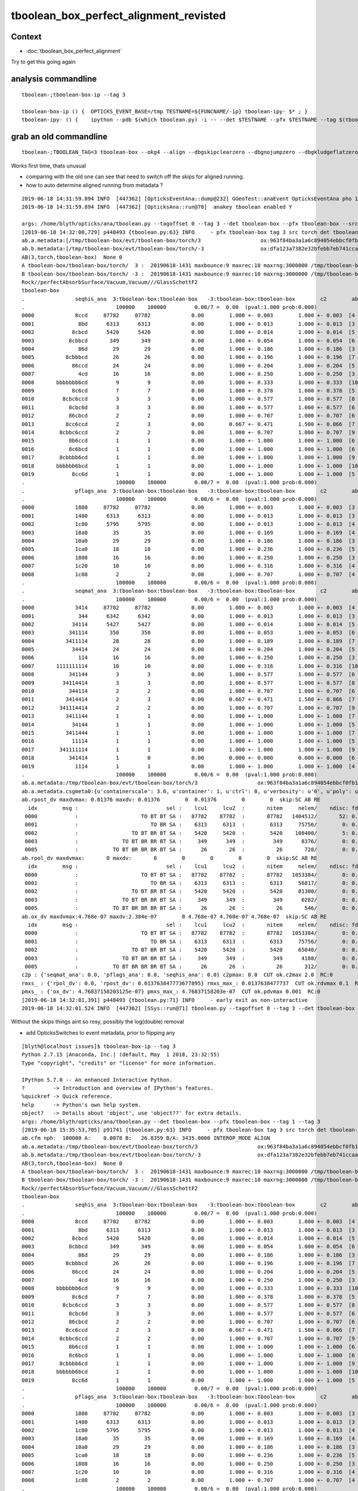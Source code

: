 tboolean_box_perfect_alignment_revisted
============================================

Context
----------

* :doc:`tboolean_box_perfect_alignment`

Try to get this going again



analysis commandline
-----------------------

::

    tboolean-;tboolean-box-ip --tag 3

    tboolean-box-ip () {  OPTICKS_EVENT_BASE=/tmp TESTNAME=${FUNCNAME/-ip} tboolean-ipy- $* ; }
    tboolean-ipy- () {    ipython --pdb $(which tboolean.py) -i -- --det $TESTNAME --pfx $TESTNAME --tag $(tboolean-tag) $* ; } 


grab an old commandline
----------------------------

::

    tboolean-;TBOOLEAN_TAG=3 tboolean-box --okg4 --align --dbgskipclearzero --dbgnojumpzero --dbgkludgeflatzero

Works first time, thats unusual

* comparing with the old one can see that need to switch off the skips for aligned running. 
* how to auto determine aligned running from metadata ?


::

    2019-06-18 14:31:59.894 INFO  [447362] [OpticksEventAna::dump@232] GGeoTest::anaEvent OpticksEventAna pho 100000,4,4 seq 100000,1,2
    2019-06-18 14:31:59.894 INFO  [447362] [OpticksAna::run@70]  anakey tboolean enabled Y

    args: /home/blyth/opticks/ana/tboolean.py --tagoffset 0 --tag 3 --det tboolean-box --pfx tboolean-box --src torch
    [2019-06-18 14:32:00,729] p448493 {tboolean.py:63} INFO     - pfx tboolean-box tag 3 src torch det tboolean-box c2max 2.0 ipython False 
    ab.a.metadata:[/tmp/tboolean-box/evt/tboolean-box/torch/3                   ox:963f84ba3a1a6c894054ebbcf0fb1ea9 rx:3db691ffd21dfa48c062c0f19bb0fdb0 np: 100000 pr:    0.0078 INTEROP_MODE]
    ab.b.metadata:[/tmp/tboolean-box/evt/tboolean-box/torch/-3                  ox:dfa123a7382e32bfebb7eb741ccaa749 rx:e1c46ce4b32c1c7e00f1378e807aa972 np: 100000 pr:   26.8359 INTEROP_MODE]
    AB(3,torch,tboolean-box)  None 0 
    A tboolean-box/tboolean-box/torch/  3 :  20190618-1431 maxbounce:9 maxrec:10 maxrng:3000000 /tmp/tboolean-box/evt/tboolean-box/torch/3/fdom.npy () 
    B tboolean-box/tboolean-box/torch/ -3 :  20190618-1431 maxbounce:9 maxrec:10 maxrng:3000000 /tmp/tboolean-box/evt/tboolean-box/torch/-3/fdom.npy (recstp) 
    Rock//perfectAbsorbSurface/Vacuum,Vacuum///GlassSchottF2
    tboolean-box
    .                seqhis_ana  3:tboolean-box:tboolean-box   -3:tboolean-box:tboolean-box        c2        ab        ba 
    .                             100000    100000         0.00/7 =  0.00  (pval:1.000 prob:0.000)  
    0000             8ccd     87782     87782             0.00        1.000 +- 0.003        1.000 +- 0.003  [4 ] TO BT BT SA
    0001              8bd      6313      6313             0.00        1.000 +- 0.013        1.000 +- 0.013  [3 ] TO BR SA
    0002            8cbcd      5420      5420             0.00        1.000 +- 0.014        1.000 +- 0.014  [5 ] TO BT BR BT SA
    0003           8cbbcd       349       349             0.00        1.000 +- 0.054        1.000 +- 0.054  [6 ] TO BT BR BR BT SA
    0004              86d        29        29             0.00        1.000 +- 0.186        1.000 +- 0.186  [3 ] TO SC SA
    0005          8cbbbcd        26        26             0.00        1.000 +- 0.196        1.000 +- 0.196  [7 ] TO BT BR BR BR BT SA
    0006            86ccd        24        24             0.00        1.000 +- 0.204        1.000 +- 0.204  [5 ] TO BT BT SC SA
    0007              4cd        16        16             0.00        1.000 +- 0.250        1.000 +- 0.250  [3 ] TO BT AB
    0008       bbbbbbb6cd         9         9             0.00        1.000 +- 0.333        1.000 +- 0.333  [10] TO BT SC BR BR BR BR BR BR BR
    0009            8c6cd         7         7             0.00        1.000 +- 0.378        1.000 +- 0.378  [5 ] TO BT SC BT SA
    0010         8cbc6ccd         3         3             0.00        1.000 +- 0.577        1.000 +- 0.577  [8 ] TO BT BT SC BT BR BT SA
    0011           8cbc6d         3         3             0.00        1.000 +- 0.577        1.000 +- 0.577  [6 ] TO SC BT BR BT SA
    0012           86cbcd         2         2             0.00        1.000 +- 0.707        1.000 +- 0.707  [6 ] TO BT BR BT SC SA
    0013          8cc6ccd         2         3             0.00        0.667 +- 0.471        1.500 +- 0.866  [7 ] TO BT BT SC BT BT SA
    0014        8cbbc6ccd         2         2             0.00        1.000 +- 0.707        1.000 +- 0.707  [9 ] TO BT BT SC BT BR BR BT SA
    0015           8b6ccd         1         1             0.00        1.000 +- 1.000        1.000 +- 1.000  [6 ] TO BT BT SC BR SA
    0016           8c6bcd         1         1             0.00        1.000 +- 1.000        1.000 +- 1.000  [6 ] TO BT BR SC BT SA
    0017        8cbbbb6cd         1         1             0.00        1.000 +- 1.000        1.000 +- 1.000  [9 ] TO BT SC BR BR BR BR BT SA
    0018       bbbbbb6bcd         1         1             0.00        1.000 +- 1.000        1.000 +- 1.000  [10] TO BT BR SC BR BR BR BR BR BR
    0019            8cc6d         1         1             0.00        1.000 +- 1.000        1.000 +- 1.000  [5 ] TO SC BT BT SA
    .                             100000    100000         0.00/7 =  0.00  (pval:1.000 prob:0.000)  
    .                pflags_ana  3:tboolean-box:tboolean-box   -3:tboolean-box:tboolean-box        c2        ab        ba 
    .                             100000    100000         0.00/6 =  0.00  (pval:1.000 prob:0.000)  
    0000             1880     87782     87782             0.00        1.000 +- 0.003        1.000 +- 0.003  [3 ] TO|BT|SA
    0001             1480      6313      6313             0.00        1.000 +- 0.013        1.000 +- 0.013  [3 ] TO|BR|SA
    0002             1c80      5795      5795             0.00        1.000 +- 0.013        1.000 +- 0.013  [4 ] TO|BT|BR|SA
    0003             18a0        35        35             0.00        1.000 +- 0.169        1.000 +- 0.169  [4 ] TO|BT|SA|SC
    0004             10a0        29        29             0.00        1.000 +- 0.186        1.000 +- 0.186  [3 ] TO|SA|SC
    0005             1ca0        18        18             0.00        1.000 +- 0.236        1.000 +- 0.236  [5 ] TO|BT|BR|SA|SC
    0006             1808        16        16             0.00        1.000 +- 0.250        1.000 +- 0.250  [3 ] TO|BT|AB
    0007             1c20        10        10             0.00        1.000 +- 0.316        1.000 +- 0.316  [4 ] TO|BT|BR|SC
    0008             1c08         2         2             0.00        1.000 +- 0.707        1.000 +- 0.707  [4 ] TO|BT|BR|AB
    .                             100000    100000         0.00/6 =  0.00  (pval:1.000 prob:0.000)  
    .                seqmat_ana  3:tboolean-box:tboolean-box   -3:tboolean-box:tboolean-box        c2        ab        ba 
    .                             100000    100000         0.00/6 =  0.00  (pval:1.000 prob:0.000)  
    0000             3414     87782     87782             0.00        1.000 +- 0.003        1.000 +- 0.003  [4 ] Va G2 Va Ro
    0001              344      6342      6342             0.00        1.000 +- 0.013        1.000 +- 0.013  [3 ] Va Va Ro
    0002            34114      5427      5427             0.00        1.000 +- 0.014        1.000 +- 0.014  [5 ] Va G2 G2 Va Ro
    0003           341114       350       350             0.00        1.000 +- 0.053        1.000 +- 0.053  [6 ] Va G2 G2 G2 Va Ro
    0004          3411114        28        28             0.00        1.000 +- 0.189        1.000 +- 0.189  [7 ] Va G2 G2 G2 G2 Va Ro
    0005            34414        24        24             0.00        1.000 +- 0.204        1.000 +- 0.204  [5 ] Va G2 Va Va Ro
    0006              114        16        16             0.00        1.000 +- 0.250        1.000 +- 0.250  [3 ] Va G2 G2
    0007       1111111114        10        10             0.00        1.000 +- 0.316        1.000 +- 0.316  [10] Va G2 G2 G2 G2 G2 G2 G2 G2 G2
    0008           341144         3         3             0.00        1.000 +- 0.577        1.000 +- 0.577  [6 ] Va Va G2 G2 Va Ro
    0009         34114414         3         3             0.00        1.000 +- 0.577        1.000 +- 0.577  [8 ] Va G2 Va Va G2 G2 Va Ro
    0010           344114         2         2             0.00        1.000 +- 0.707        1.000 +- 0.707  [6 ] Va G2 G2 Va Va Ro
    0011          3414414         2         3             0.00        0.667 +- 0.471        1.500 +- 0.866  [7 ] Va G2 Va Va G2 Va Ro
    0012        341114414         2         2             0.00        1.000 +- 0.707        1.000 +- 0.707  [9 ] Va G2 Va Va G2 G2 G2 Va Ro
    0013          3411144         1         1             0.00        1.000 +- 1.000        1.000 +- 1.000  [7 ] Va Va G2 G2 G2 Va Ro
    0014            34144         1         1             0.00        1.000 +- 1.000        1.000 +- 1.000  [5 ] Va Va G2 Va Ro
    0015          3411444         1         1             0.00        1.000 +- 1.000        1.000 +- 1.000  [7 ] Va Va Va G2 G2 Va Ro
    0016            11114         1         1             0.00        1.000 +- 1.000        1.000 +- 1.000  [5 ] Va G2 G2 G2 G2
    0017        341111114         1         1             0.00        1.000 +- 1.000        1.000 +- 1.000  [9 ] Va G2 G2 G2 G2 G2 G2 Va Ro
    0018           341414         1         0             0.00        0.000 +- 0.000        0.000 +- 0.000  [6 ] Va G2 Va G2 Va Ro
    0019             1114         1         1             0.00        1.000 +- 1.000        1.000 +- 1.000  [4 ] Va G2 G2 G2
    .                             100000    100000         0.00/6 =  0.00  (pval:1.000 prob:0.000)  
    ab.a.metadata:/tmp/tboolean-box/evt/tboolean-box/torch/3                   ox:963f84ba3a1a6c894054ebbcf0fb1ea9 rx:3db691ffd21dfa48c062c0f19bb0fdb0 np: 100000 pr:    0.0078 INTEROP_MODE
    ab.a.metadata.csgmeta0:{u'containerscale': 3.0, u'container': 1, u'ctrl': 0, u'verbosity': u'0', u'poly': u'IM', u'emitconfig': u'photons:100000,wavelength:380,time:0.2,posdelta:0.1,sheetmask:0x1,umin:0.45,umax:0.55,vmin:0.45,vmax:0.55', u'resolution': u'20', u'emit': -1}
    ab.rpost_dv maxdvmax: 0.01376 maxdv: 0.01376        0  0.01376        0        0  skip:SC AB RE
      idx        msg :                            sel :    lcu1     lcu2  :       nitem     nelem/    ndisc: fdisc  mx/mn/av        mx/       mn/      avg  eps:eps    
     0000            :                    TO BT BT SA :   87782    87782  :       87782   1404512/       52: 0.000  mx/mn/av   0.01376/        0/5.096e-07  eps:0.0002    
     0001            :                       TO BR SA :    6313     6313  :        6313     75756/        0: 0.000  mx/mn/av         0/        0/        0  eps:0.0002    
     0002            :                 TO BT BR BT SA :    5420     5420  :        5420    108400/        5: 0.000  mx/mn/av   0.01376/        0/6.349e-07  eps:0.0002    
     0003            :              TO BT BR BR BT SA :     349      349  :         349      8376/        0: 0.000  mx/mn/av         0/        0/        0  eps:0.0002    
     0005            :           TO BT BR BR BR BT SA :      26       26  :          26       728/        0: 0.000  mx/mn/av         0/        0/        0  eps:0.0002    
    ab.rpol_dv maxdvmax:       0 maxdv:       0        0        0        0        0  skip:SC AB RE
      idx        msg :                            sel :    lcu1     lcu2  :       nitem     nelem/    ndisc: fdisc  mx/mn/av        mx/       mn/      avg  eps:eps    
     0000            :                    TO BT BT SA :   87782    87782  :       87782   1053384/        0: 0.000  mx/mn/av         0/        0/        0  eps:0.0002    
     0001            :                       TO BR SA :    6313     6313  :        6313     56817/        0: 0.000  mx/mn/av         0/        0/        0  eps:0.0002    
     0002            :                 TO BT BR BT SA :    5420     5420  :        5420     81300/        0: 0.000  mx/mn/av         0/        0/        0  eps:0.0002    
     0003            :              TO BT BR BR BT SA :     349      349  :         349      6282/        0: 0.000  mx/mn/av         0/        0/        0  eps:0.0002    
     0005            :           TO BT BR BR BR BT SA :      26       26  :          26       546/        0: 0.000  mx/mn/av         0/        0/        0  eps:0.0002    
    ab.ox_dv maxdvmax:4.768e-07 maxdv:2.384e-07        0 4.768e-07 4.768e-07 4.768e-07  skip:SC AB RE
      idx        msg :                            sel :    lcu1     lcu2  :       nitem     nelem/    ndisc: fdisc  mx/mn/av        mx/       mn/      avg  eps:eps    
     0000            :                    TO BT BT SA :   87782    87782  :       87782   1053384/        0: 0.000  mx/mn/av 2.384e-07/        0/2.484e-08  eps:0.0002    
     0001            :                       TO BR SA :    6313     6313  :        6313     75756/        0: 0.000  mx/mn/av         0/        0/        0  eps:0.0002    
     0002            :                 TO BT BR BT SA :    5420     5420  :        5420     65040/        0: 0.000  mx/mn/av 4.768e-07/        0/ 4.47e-08  eps:0.0002    
     0003            :              TO BT BR BR BT SA :     349      349  :         349      4188/        0: 0.000  mx/mn/av 4.768e-07/        0/ 4.47e-08  eps:0.0002    
     0005            :           TO BT BR BR BR BT SA :      26       26  :          26       312/        0: 0.000  mx/mn/av 4.768e-07/        0/ 4.47e-08  eps:0.0002    
    c2p : {'seqmat_ana': 0.0, 'pflags_ana': 0.0, 'seqhis_ana': 0.0} c2pmax: 0.0  CUT ok.c2max 2.0  RC:0 
    rmxs_ : {'rpol_dv': 0.0, 'rpost_dv': 0.013763847773677895} rmxs_max_: 0.0137638477737  CUT ok.rdvmax 0.1  RC:0 
    pmxs_ : {'ox_dv': 4.76837158203125e-07} pmxs_max_: 4.76837158203e-07  CUT ok.pdvmax 0.001  RC:0 
    [2019-06-18 14:32:01,391] p448493 {tboolean.py:71} INFO     - early exit as non-interactive
    2019-06-18 14:32:01.524 INFO  [447362] [SSys::run@71] tboolean.py --tagoffset 0 --tag 3 --det tboolean-box --pfx tboolean-box --src torch   rc_raw : 0 rc : 0




Without the skips things aint so rosy, possibly the log(double) removal

* add OpticksSwitches to event metadata, prior to flipping any 


::

    [blyth@localhost issues]$ tboolean-box-ip --tag 3
    Python 2.7.15 |Anaconda, Inc.| (default, May  1 2018, 23:32:55) 
    Type "copyright", "credits" or "license" for more information.

    IPython 5.7.0 -- An enhanced Interactive Python.
    ?         -> Introduction and overview of IPython's features.
    %quickref -> Quick reference.
    help      -> Python's own help system.
    object?   -> Details about 'object', use 'object??' for extra details.
    args: /home/blyth/opticks/ana/tboolean.py --det tboolean-box --pfx tboolean-box --tag 1 --tag 3
    [2019-06-18 15:35:53,705] p91741 {tboolean.py:63} INFO     - pfx tboolean-box tag 3 src torch det tboolean-box c2max 2.0 ipython True 
    ab.cfm nph:  100000 A:    0.0078 B:   26.8359 B/A: 3435.0000 INTEROP_MODE ALIGN 
    ab.a.metadata:/tmp/tboolean-box/evt/tboolean-box/torch/3                   ox:963f84ba3a1a6c894054ebbcf0fb1ea9 rx:3db691ffd21dfa48c062c0f19bb0fdb0 np: 100000 pr:    0.0078 INTEROP_MODE
    ab.b.metadata:/tmp/tboolean-box/evt/tboolean-box/torch/-3                  ox:dfa123a7382e32bfebb7eb741ccaa749 rx:e1c46ce4b32c1c7e00f1378e807aa972 np: 100000 pr:   26.8359 INTEROP_MODE
    AB(3,torch,tboolean-box)  None 0 
    A tboolean-box/tboolean-box/torch/  3 :  20190618-1431 maxbounce:9 maxrec:10 maxrng:3000000 /tmp/tboolean-box/evt/tboolean-box/torch/3/fdom.npy () 
    B tboolean-box/tboolean-box/torch/ -3 :  20190618-1431 maxbounce:9 maxrec:10 maxrng:3000000 /tmp/tboolean-box/evt/tboolean-box/torch/-3/fdom.npy (recstp) 
    Rock//perfectAbsorbSurface/Vacuum,Vacuum///GlassSchottF2
    tboolean-box
    .                seqhis_ana  3:tboolean-box:tboolean-box   -3:tboolean-box:tboolean-box        c2        ab        ba 
    .                             100000    100000         0.00/7 =  0.00  (pval:1.000 prob:0.000)  
    0000             8ccd     87782     87782             0.00        1.000 +- 0.003        1.000 +- 0.003  [4 ] TO BT BT SA
    0001              8bd      6313      6313             0.00        1.000 +- 0.013        1.000 +- 0.013  [3 ] TO BR SA
    0002            8cbcd      5420      5420             0.00        1.000 +- 0.014        1.000 +- 0.014  [5 ] TO BT BR BT SA
    0003           8cbbcd       349       349             0.00        1.000 +- 0.054        1.000 +- 0.054  [6 ] TO BT BR BR BT SA
    0004              86d        29        29             0.00        1.000 +- 0.186        1.000 +- 0.186  [3 ] TO SC SA
    0005          8cbbbcd        26        26             0.00        1.000 +- 0.196        1.000 +- 0.196  [7 ] TO BT BR BR BR BT SA
    0006            86ccd        24        24             0.00        1.000 +- 0.204        1.000 +- 0.204  [5 ] TO BT BT SC SA
    0007              4cd        16        16             0.00        1.000 +- 0.250        1.000 +- 0.250  [3 ] TO BT AB
    0008       bbbbbbb6cd         9         9             0.00        1.000 +- 0.333        1.000 +- 0.333  [10] TO BT SC BR BR BR BR BR BR BR
    0009            8c6cd         7         7             0.00        1.000 +- 0.378        1.000 +- 0.378  [5 ] TO BT SC BT SA
    0010         8cbc6ccd         3         3             0.00        1.000 +- 0.577        1.000 +- 0.577  [8 ] TO BT BT SC BT BR BT SA
    0011           8cbc6d         3         3             0.00        1.000 +- 0.577        1.000 +- 0.577  [6 ] TO SC BT BR BT SA
    0012           86cbcd         2         2             0.00        1.000 +- 0.707        1.000 +- 0.707  [6 ] TO BT BR BT SC SA
    0013          8cc6ccd         2         3             0.00        0.667 +- 0.471        1.500 +- 0.866  [7 ] TO BT BT SC BT BT SA
    0014        8cbbc6ccd         2         2             0.00        1.000 +- 0.707        1.000 +- 0.707  [9 ] TO BT BT SC BT BR BR BT SA
    0015           8b6ccd         1         1             0.00        1.000 +- 1.000        1.000 +- 1.000  [6 ] TO BT BT SC BR SA
    0016           8c6bcd         1         1             0.00        1.000 +- 1.000        1.000 +- 1.000  [6 ] TO BT BR SC BT SA
    0017        8cbbbb6cd         1         1             0.00        1.000 +- 1.000        1.000 +- 1.000  [9 ] TO BT SC BR BR BR BR BT SA
    0018       bbbbbb6bcd         1         1             0.00        1.000 +- 1.000        1.000 +- 1.000  [10] TO BT BR SC BR BR BR BR BR BR
    0019            8cc6d         1         1             0.00        1.000 +- 1.000        1.000 +- 1.000  [5 ] TO SC BT BT SA
    .                             100000    100000         0.00/7 =  0.00  (pval:1.000 prob:0.000)  
    .                pflags_ana  3:tboolean-box:tboolean-box   -3:tboolean-box:tboolean-box        c2        ab        ba 
    .                             100000    100000         0.00/6 =  0.00  (pval:1.000 prob:0.000)  
    0000             1880     87782     87782             0.00        1.000 +- 0.003        1.000 +- 0.003  [3 ] TO|BT|SA
    0001             1480      6313      6313             0.00        1.000 +- 0.013        1.000 +- 0.013  [3 ] TO|BR|SA
    0002             1c80      5795      5795             0.00        1.000 +- 0.013        1.000 +- 0.013  [4 ] TO|BT|BR|SA
    0003             18a0        35        35             0.00        1.000 +- 0.169        1.000 +- 0.169  [4 ] TO|BT|SA|SC
    0004             10a0        29        29             0.00        1.000 +- 0.186        1.000 +- 0.186  [3 ] TO|SA|SC
    0005             1ca0        18        18             0.00        1.000 +- 0.236        1.000 +- 0.236  [5 ] TO|BT|BR|SA|SC
    0006             1808        16        16             0.00        1.000 +- 0.250        1.000 +- 0.250  [3 ] TO|BT|AB
    0007             1c20        10        10             0.00        1.000 +- 0.316        1.000 +- 0.316  [4 ] TO|BT|BR|SC
    0008             1c08         2         2             0.00        1.000 +- 0.707        1.000 +- 0.707  [4 ] TO|BT|BR|AB
    .                             100000    100000         0.00/6 =  0.00  (pval:1.000 prob:0.000)  
    .                seqmat_ana  3:tboolean-box:tboolean-box   -3:tboolean-box:tboolean-box        c2        ab        ba 
    .                             100000    100000         0.00/6 =  0.00  (pval:1.000 prob:0.000)  
    0000             3414     87782     87782             0.00        1.000 +- 0.003        1.000 +- 0.003  [4 ] Va G2 Va Ro
    0001              344      6342      6342             0.00        1.000 +- 0.013        1.000 +- 0.013  [3 ] Va Va Ro
    0002            34114      5427      5427             0.00        1.000 +- 0.014        1.000 +- 0.014  [5 ] Va G2 G2 Va Ro
    0003           341114       350       350             0.00        1.000 +- 0.053        1.000 +- 0.053  [6 ] Va G2 G2 G2 Va Ro
    0004          3411114        28        28             0.00        1.000 +- 0.189        1.000 +- 0.189  [7 ] Va G2 G2 G2 G2 Va Ro
    0005            34414        24        24             0.00        1.000 +- 0.204        1.000 +- 0.204  [5 ] Va G2 Va Va Ro
    0006              114        16        16             0.00        1.000 +- 0.250        1.000 +- 0.250  [3 ] Va G2 G2
    0007       1111111114        10        10             0.00        1.000 +- 0.316        1.000 +- 0.316  [10] Va G2 G2 G2 G2 G2 G2 G2 G2 G2
    0008           341144         3         3             0.00        1.000 +- 0.577        1.000 +- 0.577  [6 ] Va Va G2 G2 Va Ro
    0009         34114414         3         3             0.00        1.000 +- 0.577        1.000 +- 0.577  [8 ] Va G2 Va Va G2 G2 Va Ro
    0010           344114         2         2             0.00        1.000 +- 0.707        1.000 +- 0.707  [6 ] Va G2 G2 Va Va Ro
    0011          3414414         2         3             0.00        0.667 +- 0.471        1.500 +- 0.866  [7 ] Va G2 Va Va G2 Va Ro
    0012        341114414         2         2             0.00        1.000 +- 0.707        1.000 +- 0.707  [9 ] Va G2 Va Va G2 G2 G2 Va Ro
    0013          3411144         1         1             0.00        1.000 +- 1.000        1.000 +- 1.000  [7 ] Va Va G2 G2 G2 Va Ro
    0014            34144         1         1             0.00        1.000 +- 1.000        1.000 +- 1.000  [5 ] Va Va G2 Va Ro
    0015          3411444         1         1             0.00        1.000 +- 1.000        1.000 +- 1.000  [7 ] Va Va Va G2 G2 Va Ro
    0016            11114         1         1             0.00        1.000 +- 1.000        1.000 +- 1.000  [5 ] Va G2 G2 G2 G2
    0017        341111114         1         1             0.00        1.000 +- 1.000        1.000 +- 1.000  [9 ] Va G2 G2 G2 G2 G2 G2 Va Ro
    0018           341414         1         0             0.00        0.000 +- 0.000        0.000 +- 0.000  [6 ] Va G2 Va G2 Va Ro
    0019             1114         1         1             0.00        1.000 +- 1.000        1.000 +- 1.000  [4 ] Va G2 G2 G2
    .                             100000    100000         0.00/6 =  0.00  (pval:1.000 prob:0.000)  
    ab.cfm nph:  100000 A:    0.0078 B:   26.8359 B/A: 3435.0000 INTEROP_MODE ALIGN 
    ab.a.metadata:/tmp/tboolean-box/evt/tboolean-box/torch/3                   ox:963f84ba3a1a6c894054ebbcf0fb1ea9 rx:3db691ffd21dfa48c062c0f19bb0fdb0 np: 100000 pr:    0.0078 INTEROP_MODE
    ab.b.metadata:/tmp/tboolean-box/evt/tboolean-box/torch/-3                  ox:dfa123a7382e32bfebb7eb741ccaa749 rx:e1c46ce4b32c1c7e00f1378e807aa972 np: 100000 pr:   26.8359 INTEROP_MODE
    ab.a.metadata.csgmeta0:{u'containerscale': 3.0, u'container': 1, u'ctrl': 0, u'verbosity': u'0', u'poly': u'IM', u'emitconfig': u'photons:100000,wavelength:380,time:0.2,posdelta:0.1,sheetmask:0x1,umin:0.45,umax:0.55,vmin:0.45,vmax:0.55', u'resolution': u'20', u'emit': -1}
    ab.rpost_dv maxdvmax:  0.4129 maxdv: 0.01376        0  0.01376        0   0.4129        0   0.1652  0.05506   0.2753  0.05506   0.1652  0.09635  0.05506  0.04129   0.1376  0.05506  0.04129   0.1239  0.05506  0.05506  0.09635  0.09635  0.05506  0.08258  0.04129  0.04129  0.09635  skip:
      idx        msg :                            sel :    lcu1     lcu2  :       nitem     nelem/    ndisc: fdisc  mx/mn/av        mx/       mn/      avg  eps:eps    
     0000            :                    TO BT BT SA :   87782    87782  :       87782   1404512/       52: 0.000  mx/mn/av   0.01376/        0/5.096e-07  eps:0.0002    
     0001            :                       TO BR SA :    6313     6313  :        6313     75756/        0: 0.000  mx/mn/av         0/        0/        0  eps:0.0002    
     0002            :                 TO BT BR BT SA :    5420     5420  :        5420    108400/        5: 0.000  mx/mn/av   0.01376/        0/6.349e-07  eps:0.0002    
     0003            :              TO BT BR BR BT SA :     349      349  :         349      8376/        0: 0.000  mx/mn/av         0/        0/        0  eps:0.0002    
     0004            :                       TO SC SA :      29       29  :          29       348/       97: 0.279  mx/mn/av    0.4129/        0/  0.01187  eps:0.0002    
     0005            :           TO BT BR BR BR BT SA :      26       26  :          26       728/        0: 0.000  mx/mn/av         0/        0/        0  eps:0.0002    
     0006            :                 TO BT BT SC SA :      24       24  :          24       480/       74: 0.154  mx/mn/av    0.1652/        0/ 0.005867  eps:0.0002    
     0007            :                       TO BT AB :      16       16  :          16       192/       21: 0.109  mx/mn/av   0.05506/        0/ 0.003815  eps:0.0002    
     0008            :  TO BT SC BR BR BR BR BR BR BR :       9        9  :           9       360/      138: 0.383  mx/mn/av    0.2753/        0/  0.01186  eps:0.0002    
     0009            :                 TO BT SC BT SA :       7        7  :           7       140/       31: 0.221  mx/mn/av   0.05506/        0/ 0.006135  eps:0.0002    
     0010            :        TO BT BT SC BT BR BT SA :       3        3  :           3        96/       29: 0.302  mx/mn/av    0.1652/        0/  0.01381  eps:0.0002    
     0011            :              TO SC BT BR BT SA :       3        3  :           3        72/       29: 0.403  mx/mn/av   0.09635/        0/  0.01114  eps:0.0002    
     0012            :              TO BT BR BT SC SA :       2        2  :           2        48/        4: 0.083  mx/mn/av   0.05506/        0/ 0.004014  eps:0.0002    
     0013            :           TO BT BT SC BT BT SA :       2        3  :           2        56/       12: 0.214  mx/mn/av   0.04129/        0/ 0.003474  eps:0.0002    
     0014            :     TO BT BT SC BT BR BR BT SA :       2        2  :           2        72/       25: 0.347  mx/mn/av    0.1376/        0/  0.01249  eps:0.0002    
     0015            :              TO BT BT SC BR SA :       1        1  :           1        24/        6: 0.250  mx/mn/av   0.05506/        0/ 0.005212  eps:0.0002    
     0016            :              TO BT BR SC BT SA :       1        1  :           1        24/        2: 0.083  mx/mn/av   0.04129/        0/ 0.001746  eps:0.0002    
     0017            :     TO BT SC BR BR BR BR BT SA :       1        1  :           1        36/       10: 0.278  mx/mn/av    0.1239/        0/  0.01229  eps:0.0002    
     0018            :  TO BT BR SC BR BR BR BR BR BR :       1        1  :           1        40/       15: 0.375  mx/mn/av   0.05506/        0/ 0.008694  eps:0.0002    
     0019            :                 TO SC BT BT SA :       1        1  :           1        20/        5: 0.250  mx/mn/av   0.05506/        0/ 0.006912  eps:0.0002    
     0020            :           TO BT BR SC BR BT SA :       1        1  :           1        28/        7: 0.250  mx/mn/av   0.09635/        0/  0.00793  eps:0.0002    
     0021            :           TO BR SC BT BR BT SA :       1        1  :           1        28/       10: 0.357  mx/mn/av   0.09635/        0/  0.01086  eps:0.0002    
     0022            :              TO BR SC BT BT SA :       1        1  :           1        24/        8: 0.333  mx/mn/av   0.05506/        0/  0.01037  eps:0.0002    
     0023            :           TO SC BT BR BR BT SA :       1        1  :           1        28/        9: 0.321  mx/mn/av   0.08258/        0/  0.01084  eps:0.0002    
     0025            :                    TO BT BR AB :       1        1  :           1        16/        1: 0.062  mx/mn/av   0.04129/        0/ 0.002581  eps:0.0002    
     0026            :                 TO BT BR BR AB :       1        1  :           1        20/        2: 0.100  mx/mn/av   0.04129/        0/ 0.002095  eps:0.0002    
     0027            :           TO BT SC BR BR BT SA :       1        1  :           1        28/        8: 0.286  mx/mn/av   0.09635/        0/ 0.009427  eps:0.0002    
    ab.rpol_dv maxdvmax:       0 maxdv:       0        0        0        0        0        0        0        0        0        0        0        0        0        0        0        0        0        0        0        0        0        0        0        0        0        0        0  skip:
      idx        msg :                            sel :    lcu1     lcu2  :       nitem     nelem/    ndisc: fdisc  mx/mn/av        mx/       mn/      avg  eps:eps    
     0000            :                    TO BT BT SA :   87782    87782  :       87782   1053384/        0: 0.000  mx/mn/av         0/        0/        0  eps:0.0002    
     0001            :                       TO BR SA :    6313     6313  :        6313     56817/        0: 0.000  mx/mn/av         0/        0/        0  eps:0.0002    
     0002            :                 TO BT BR BT SA :    5420     5420  :        5420     81300/        0: 0.000  mx/mn/av         0/        0/        0  eps:0.0002    
     0003            :              TO BT BR BR BT SA :     349      349  :         349      6282/        0: 0.000  mx/mn/av         0/        0/        0  eps:0.0002    
     0004            :                       TO SC SA :      29       29  :          29       261/        0: 0.000  mx/mn/av         0/        0/        0  eps:0.0002    
     0005            :           TO BT BR BR BR BT SA :      26       26  :          26       546/        0: 0.000  mx/mn/av         0/        0/        0  eps:0.0002    
     0006            :                 TO BT BT SC SA :      24       24  :          24       360/        0: 0.000  mx/mn/av         0/        0/        0  eps:0.0002    
     0007            :                       TO BT AB :      16       16  :          16       144/        0: 0.000  mx/mn/av         0/        0/        0  eps:0.0002    
     0008            :  TO BT SC BR BR BR BR BR BR BR :       9        9  :           9       270/        0: 0.000  mx/mn/av         0/        0/        0  eps:0.0002    
     0009            :                 TO BT SC BT SA :       7        7  :           7       105/        0: 0.000  mx/mn/av         0/        0/        0  eps:0.0002    
     0010            :        TO BT BT SC BT BR BT SA :       3        3  :           3        72/        0: 0.000  mx/mn/av         0/        0/        0  eps:0.0002    
     0011            :              TO SC BT BR BT SA :       3        3  :           3        54/        0: 0.000  mx/mn/av         0/        0/        0  eps:0.0002    
     0012            :              TO BT BR BT SC SA :       2        2  :           2        36/        0: 0.000  mx/mn/av         0/        0/        0  eps:0.0002    
     0013            :           TO BT BT SC BT BT SA :       2        3  :           2        42/        0: 0.000  mx/mn/av         0/        0/        0  eps:0.0002    
     0014            :     TO BT BT SC BT BR BR BT SA :       2        2  :           2        54/        0: 0.000  mx/mn/av         0/        0/        0  eps:0.0002    
     0015            :              TO BT BT SC BR SA :       1        1  :           1        18/        0: 0.000  mx/mn/av         0/        0/        0  eps:0.0002    
     0016            :              TO BT BR SC BT SA :       1        1  :           1        18/        0: 0.000  mx/mn/av         0/        0/        0  eps:0.0002    
     0017            :     TO BT SC BR BR BR BR BT SA :       1        1  :           1        27/        0: 0.000  mx/mn/av         0/        0/        0  eps:0.0002    
     0018            :  TO BT BR SC BR BR BR BR BR BR :       1        1  :           1        30/        0: 0.000  mx/mn/av         0/        0/        0  eps:0.0002    
     0019            :                 TO SC BT BT SA :       1        1  :           1        15/        0: 0.000  mx/mn/av         0/        0/        0  eps:0.0002    
     0020            :           TO BT BR SC BR BT SA :       1        1  :           1        21/        0: 0.000  mx/mn/av         0/        0/        0  eps:0.0002    
     0021            :           TO BR SC BT BR BT SA :       1        1  :           1        21/        0: 0.000  mx/mn/av         0/        0/        0  eps:0.0002    
     0022            :              TO BR SC BT BT SA :       1        1  :           1        18/        0: 0.000  mx/mn/av         0/        0/        0  eps:0.0002    
     0023            :           TO SC BT BR BR BT SA :       1        1  :           1        21/        0: 0.000  mx/mn/av         0/        0/        0  eps:0.0002    
     0025            :                    TO BT BR AB :       1        1  :           1        12/        0: 0.000  mx/mn/av         0/        0/        0  eps:0.0002    
     0026            :                 TO BT BR BR AB :       1        1  :           1        15/        0: 0.000  mx/mn/av         0/        0/        0  eps:0.0002    
     0027            :           TO BT SC BR BR BT SA :       1        1  :           1        21/        0: 0.000  mx/mn/av         0/        0/        0  eps:0.0002    
    ab.ox_dv maxdvmax:  0.4052 maxdv:2.384e-07        0 4.768e-07 4.768e-07   0.4052 4.768e-07   0.1665  0.05026   0.0637  0.04944  0.04845   0.0361  0.04932   0.0188  0.04688  0.02348 0.0005379  0.04691  0.03917  0.02551  0.04883  0.04253  0.04694  0.03683  0.04692   0.0458  0.04547  skip:
      idx        msg :                            sel :    lcu1     lcu2  :       nitem     nelem/    ndisc: fdisc  mx/mn/av        mx/       mn/      avg  eps:eps    
     0000            :                    TO BT BT SA :   87782    87782  :       87782   1053384/        0: 0.000  mx/mn/av 2.384e-07/        0/2.484e-08  eps:0.0002    
     0001            :                       TO BR SA :    6313     6313  :        6313     75756/        0: 0.000  mx/mn/av         0/        0/        0  eps:0.0002    
     0002            :                 TO BT BR BT SA :    5420     5420  :        5420     65040/        0: 0.000  mx/mn/av 4.768e-07/        0/ 4.47e-08  eps:0.0002    
     0003            :              TO BT BR BR BT SA :     349      349  :         349      4188/        0: 0.000  mx/mn/av 4.768e-07/        0/ 4.47e-08  eps:0.0002    
     0004            :                       TO SC SA :      29       29  :          29       348/       63: 0.181  mx/mn/av    0.4052/        0/ 0.008075  eps:0.0002    
     0005            :           TO BT BR BR BR BT SA :      26       26  :          26       312/        0: 0.000  mx/mn/av 4.768e-07/        0/ 4.47e-08  eps:0.0002    
     0006            :                 TO BT BT SC SA :      24       24  :          24       288/       42: 0.146  mx/mn/av    0.1665/        0/ 0.005635  eps:0.0002    
     0007            :                       TO BT AB :      16       16  :          16       192/       32: 0.167  mx/mn/av   0.05026/        0/ 0.004004  eps:0.0002    
     0008            :  TO BT SC BR BR BR BR BR BR BR :       9        9  :           9       108/       22: 0.204  mx/mn/av    0.0637/        0/ 0.004439  eps:0.0002    
     0009            :                 TO BT SC BT SA :       7        7  :           7        84/       16: 0.190  mx/mn/av   0.04944/        0/  0.00295  eps:0.0002    
     0010            :        TO BT BT SC BT BR BT SA :       3        3  :           3        36/        7: 0.194  mx/mn/av   0.04845/        0/ 0.004128  eps:0.0002    
     0011            :              TO SC BT BR BT SA :       3        3  :           3        36/        6: 0.167  mx/mn/av    0.0361/        0/ 0.003522  eps:0.0002    
     0012            :              TO BT BR BT SC SA :       2        2  :           2        24/        2: 0.083  mx/mn/av   0.04932/        0/ 0.004077  eps:0.0002    
     0013            :           TO BT BT SC BT BT SA :       2        3  :           2        24/        6: 0.250  mx/mn/av    0.0188/        0/ 0.001654  eps:0.0002    
     0014            :     TO BT BT SC BT BR BR BT SA :       2        2  :           2        24/        4: 0.167  mx/mn/av   0.04688/        0/ 0.004159  eps:0.0002    
     0015            :              TO BT BT SC BR SA :       1        1  :           1        12/        3: 0.250  mx/mn/av   0.02348/        0/ 0.002064  eps:0.0002    
     0016            :              TO BT BR SC BT SA :       1        1  :           1        12/        1: 0.083  mx/mn/av 0.0005379/        0/4.969e-05  eps:0.0002    
     0017            :     TO BT SC BR BR BR BR BT SA :       1        1  :           1        12/        2: 0.167  mx/mn/av   0.04691/        0/ 0.003942  eps:0.0002    
     0018            :  TO BT BR SC BR BR BR BR BR BR :       1        1  :           1        12/        3: 0.250  mx/mn/av   0.03917/        0/ 0.004313  eps:0.0002    
     0019            :                 TO SC BT BT SA :       1        1  :           1        12/        2: 0.167  mx/mn/av   0.02551/        0/ 0.002358  eps:0.0002    
     0020            :           TO BT BR SC BR BT SA :       1        1  :           1        12/        2: 0.167  mx/mn/av   0.04883/        0/ 0.004109  eps:0.0002    
     0021            :           TO BR SC BT BR BT SA :       1        1  :           1        12/        3: 0.250  mx/mn/av   0.04253/        0/ 0.005257  eps:0.0002    
     0022            :              TO BR SC BT BT SA :       1        1  :           1        12/        1: 0.083  mx/mn/av   0.04694/        0/ 0.003932  eps:0.0002    
     0023            :           TO SC BT BR BR BT SA :       1        1  :           1        12/        2: 0.167  mx/mn/av   0.03683/        0/ 0.003549  eps:0.0002    
     0025            :                    TO BT BR AB :       1        1  :           1        12/        2: 0.167  mx/mn/av   0.04692/        0/ 0.003934  eps:0.0002    
     0026            :                 TO BT BR BR AB :       1        1  :           1        12/        2: 0.167  mx/mn/av    0.0458/        0/  0.00384  eps:0.0002    
     0027            :           TO BT SC BR BR BT SA :       1        1  :           1        12/        2: 0.167  mx/mn/av   0.04547/        0/ 0.003826  eps:0.0002    
    c2p : {'seqmat_ana': 0.0, 'pflags_ana': 0.0, 'seqhis_ana': 0.0} c2pmax: 0.0  CUT ok.c2max 2.0  RC:0 
    rmxs_ : {'rpol_dv': 0.0, 'rpost_dv': 0.4129154332102303} rmxs_max_: 0.41291543321  CUT ok.rdvmax 0.1  RC:88 
    pmxs_ : {'ox_dv': 0.4051971435546875} pmxs_max_: 0.405197143555  CUT ok.pdvmax 0.001  RC:99 


